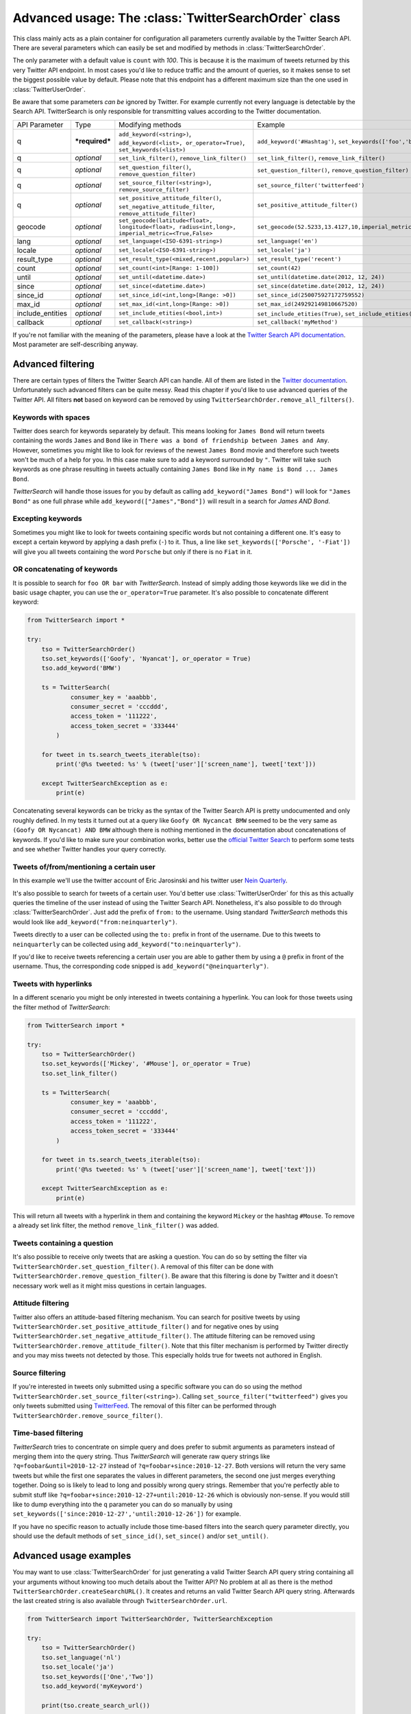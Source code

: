 
Advanced usage: The :class:`TwitterSearchOrder` class
=====================================================

This class mainly acts as a plain container for configuration all parameters currently available by the Twitter Search API. There are several parameters which can easily be set and modified by methods in :class:`TwitterSearchOrder`. 

The only parameter with a default value is ``count`` with *100*. This is because it is the maximum of tweets returned by this very Twitter API endpoint. In most cases you'd like to reduce traffic and the amount of queries, so it makes sense to set the biggest possible value by default. Please note that this endpoint has a different maximum size than the one used in :class:`TwitterUserOrder`.

Be aware that some parameters *can be* ignored by Twitter. For example currently not every language is detectable by the Search API. TwitterSearch is only responsible for transmitting values according to the Twitter documentation.

================ ============== ================================================================================================= =============================================================
API Parameter    Type           Modifying methods                                                                                 Example
---------------- -------------- ------------------------------------------------------------------------------------------------- -------------------------------------------------------------
q                ***required*** ``add_keyword(<string>)``, ``add_keyword(<list>, or_operator=True)``, ``set_keywords(<list>)``    ``add_keyword('#Hashtag')``, ``set_keywords(['foo','bar'])``

---------------- -------------- ------------------------------------------------------------------------------------------------- -------------------------------------------------------------
q                *optional*     ``set_link_filter()``, ``remove_link_filter()``                                                   ``set_link_filter()``, ``remove_link_filter()``
---------------- -------------- ------------------------------------------------------------------------------------------------- -------------------------------------------------------------
q                *optional*     ``set_question_filter()``, ``remove_question_filter)``                                            ``set_question_filter()``, ``remove_question_filter)`` 
---------------- -------------- ------------------------------------------------------------------------------------------------- -------------------------------------------------------------
q                *optional*     ``set_source_filter(<string>)``, ``remove_source_filter)``                                        ``set_source_filter('twitterfeed')``
---------------- -------------- ------------------------------------------------------------------------------------------------- -------------------------------------------------------------
q                *optional*     ``set_positive_attitude_filter()``, ``set_negative_attitude_filter``, ``remove_attitude_filter)`` ``set_positive_attitude_filter()``
---------------- -------------- ------------------------------------------------------------------------------------------------- -------------------------------------------------------------
geocode          *optional*     ``set_geocode(latitude<float>, longitude<float>, radius<int,long>, imperial_metric=<True,False>`` ``set_geocode(52.5233,13.4127,10,imperial_metric=True)``
---------------- -------------- ------------------------------------------------------------------------------------------------- -------------------------------------------------------------
lang             *optional*     ``set_language(<ISO-6391-string>)``                                                               ``set_language('en')``
---------------- -------------- ------------------------------------------------------------------------------------------------- -------------------------------------------------------------
locale           *optional*     ``set_locale(<ISO-6391-string>)``                                                                 ``set_locale('ja')``
---------------- -------------- ------------------------------------------------------------------------------------------------- -------------------------------------------------------------
result_type      *optional*     ``set_result_type(<mixed,recent,popular>)``                                                       ``set_result_type('recent')``
---------------- -------------- ------------------------------------------------------------------------------------------------- -------------------------------------------------------------
count            *optional*     ``set_count(<int>[Range: 1-100])``                                                                ``set_count(42)``
---------------- -------------- ------------------------------------------------------------------------------------------------- -------------------------------------------------------------
until            *optional*     ``set_until(<datetime.date>)``                                                                    ``set_until(datetime.date(2012, 12, 24))``
---------------- -------------- ------------------------------------------------------------------------------------------------- -------------------------------------------------------------
since            *optional*     ``set_since(<datetime.date>)``                                                                    ``set_since(datetime.date(2012, 12, 24))``
---------------- -------------- ------------------------------------------------------------------------------------------------- -------------------------------------------------------------
since_id         *optional*     ``set_since_id(<int,long>[Range: >0])``                                                           ``set_since_id(250075927172759552)``
---------------- -------------- ------------------------------------------------------------------------------------------------- -------------------------------------------------------------
max_id           *optional*     ``set_max_id(<int,long>[Range: >0])``                                                             ``set_max_id(249292149810667520)``
---------------- -------------- ------------------------------------------------------------------------------------------------- -------------------------------------------------------------
include_entities *optional*     ``set_include_etities(<bool,int>)``                                                               ``set_include_etities(True)``, ``set_include_etities(1)``
---------------- -------------- ------------------------------------------------------------------------------------------------- -------------------------------------------------------------
callback         *optional*     ``set_callback(<string>)``                                                                        ``set_callback('myMethod')``
================ ============== ================================================================================================= =============================================================

If you're not familiar with the meaning of the parameters, please have a look at the `Twitter Search API documentation <https://dev.twitter.com/docs/api/1.1/get/search/tweets>`_. Most parameter are self-describing anyway. 


Advanced filtering
------------------

There are certain types of filters the Twitter Search API can handle. All of them are listed in the `Twitter documentation <https://dev.twitter.com/rest/public/search>`_. Unfortunately such advanced filters can be quite messy. Read this chapter if you'd like to use advanced queries of the Twitter API. All filters **not** based on keyword can be removed by using ``TwitterSearchOrder.remove_all_filters()``.

Keywords with spaces
~~~~~~~~~~~~~~~~~~~~

Twitter does search for keywords separately by default. This means looking for ``James Bond`` will return tweets containing the words ``James`` and ``Bond`` like in ``There was a bond of friendship between James and Amy``. However, sometimes you might like to look for reviews of the newest ``James Bond`` movie and therefore such tweets won't be much of a help for you. In this case make sure to add a keyword surrounded by ``"``. Twitter will take such keywords as one phrase resulting in tweets actually containing ``James Bond`` like in ``My name is Bond ... James Bond``.

*TwitterSearch* will handle those issues for you by default as calling ``add_keyword("James Bond")`` will look for ``"James Bond"`` as one full phrase while ``add_keyword(["James","Bond"])`` will result in a search for `James AND Bond`.

Excepting keywords
~~~~~~~~~~~~~~~~~~

Sometimes you might like to look for tweets containing specific words but not containing a different one. It's easy to except a certain keyword by applying a dash prefix (``-``) to it. Thus, a line like ``set_keywords(['Porsche', '-Fiat'])`` will give you all tweets containing the word ``Porsche`` but only if there is no ``Fiat`` in it.

OR concatenating of keywords
~~~~~~~~~~~~~~~~~~~~~~~~~~~~~

It is possible to search for ``foo OR bar`` with *TwitterSearch*. Instead of simply adding those keywords like we did in the basic usage chapter, you can use the ``or_operator=True`` parameter. It's also possible to concatenate different keyword:

.. code-block:: python

    from TwitterSearch import *
    
    try:
        tso = TwitterSearchOrder()
        tso.set_keywords(['Goofy', 'Nyancat'], or_operator = True)
        tso.add_keyword('BMW')
        
        ts = TwitterSearch(
                consumer_key = 'aaabbb',
                consumer_secret = 'cccddd',
                access_token = '111222',
                access_token_secret = '333444'
            )
        
        for tweet in ts.search_tweets_iterable(tso):
            print('@%s tweeted: %s' % (tweet['user']['screen_name'], tweet['text']))
    
        except TwitterSearchException as e:
            print(e)

Concatenating several keywords can be tricky as the syntax of the Twitter Search API is pretty undocumented and only roughly defined. In my tests it turned out at a query like ``Goofy OR Nycancat BMW`` seemed to be the very same as ``(Goofy OR Nycancat) AND BMW`` although there is nothing mentioned in the documentation about concatenations of keywords. If you'd like to make sure your combination works, better use the `official Twitter Search <https://twitter.com/search-home>`_ to perform some tests and see whether Twitter handles your query correctly.


Tweets of/from/mentioning a certain user
~~~~~~~~~~~~~~~~~~~~~~~~~~~~~~~~~~~~~~~~

In this example we'll use the twitter account of Eric Jarosinski and his twitter user `Nein Quarterly <https://twitter.com/neinquarterly>`_.

It's also possible to search for tweets of a certain user. You'd better use :class:`TwitterUserOrder` for this as this actually queries the timeline of the user instead of using the Twitter Search API. Nonetheless, it's also possible to do through :class:`TwitterSearchOrder`. Just add the prefix of ``from:`` to the username. Using standard *TwitterSearch* methods this would look like ``add_keyword("from:neinquarterly")``.

Tweets directly to a user can be collected using the ``to:`` prefix in front of the username. Due to this tweets to ``neinquarterly`` can be collected using ``add_keyword("to:neinquarterly")``.

If you'd like to receive tweets referencing a certain user you are able to gather them by using a ``@`` prefix in front of the username.  Thus, the corresponding code snipped is ``add_keyword("@neinquarterly")``.

Tweets with hyperlinks
~~~~~~~~~~~~~~~~~~~~~~

In a different scenario you might be only interested in tweets containing a hyperlink. You can look for those tweets using the filter method of *TwitterSearch*:

.. code-block:: python

    from TwitterSearch import *
    
    try:
        tso = TwitterSearchOrder()
        tso.set_keywords(['Mickey', '#Mouse'], or_operator = True)
        tso.set_link_filter()
        
        ts = TwitterSearch(
                consumer_key = 'aaabbb',
                consumer_secret = 'cccddd',
                access_token = '111222',
                access_token_secret = '333444'
            )
        
        for tweet in ts.search_tweets_iterable(tso):
            print('@%s tweeted: %s' % (tweet['user']['screen_name'], tweet['text']))
    
        except TwitterSearchException as e:
            print(e)


This will return all tweets with a hyperlink in them and containing the keyword ``Mickey`` or the hashtag ``#Mouse``. To remove a already set link filter, the method ``remove_link_filter()`` was added.

Tweets containing a question
~~~~~~~~~~~~~~~~~~~~~~~~~~~~

It's also possible to receive only tweets that are asking a question. You can do so by setting the filter via ``TwitterSearchOrder.set_question_filter()``. A removal of this filter can be done with ``TwitterSearchOrder.remove_question_filter()``. Be aware that this filtering is done by Twitter and it doesn't necessary work well as it might miss questions in certain languages.

Attitude filtering
~~~~~~~~~~~~~~~~~~

Twitter also offers an attitude-based filtering mechanism. You can search for positive tweets by using ``TwitterSearchOrder.set_positive_attitude_filter()`` and for negative ones by using ``TwitterSearchOrder.set_negative_attitude_filter()``. The attitude filtering can be removed using ``TwitterSearchOrder.remove_attitude_filter()``. Note that this filter mechanism is performed by Twitter directly and you may miss tweets not detected by those. This especially holds true for tweets not authored in English.

Source filtering
~~~~~~~~~~~~~~~~

If you're interested in tweets only submitted using a specific software you can do so using the method ``TwitterSearchOrder.set_source_filter(<string>)``. Calling ``set_source_filter("twitterfeed")`` gives you only tweets submitted using `TwitterFeed <http://twitterfeed.com/>`_. The removal of this filter can be performed through ``TwitterSearchOrder.remove_source_filter()``.

Time-based filtering
~~~~~~~~~~~~~~~~~~~~

*TwitterSearch* tries to concentrate on simple query and does prefer to submit arguments as parameters instead of merging them into the query string. Thus *TwitterSearch* will generate raw query strings like ``?q=foobar&until=2010-12-27`` instead of ``?q=foobar+since:2010-12-27``. Both versions will return the very same tweets but while the first one separates the values in different parameters, the second one just merges everything together. Doing so is likely to lead to long and possibly wrong query strings. Remember that you're perfectly able to submit stuff like ``?q=foobar+since:2010-12-27+until:2010-12-26`` which is obviously non-sense. If you would still like to dump everything into the ``q`` parameter you can do so manually by using ``set_keywords(['since:2010-12-27','until:2010-12-26'])`` for example.

If you have no specific reason to actually include those time-based filters into the search query parameter directly, you should use the default methods of ``set_since_id()``, ``set_since()`` and/or ``set_until()``.

Advanced usage examples
-----------------------

You may want to use :class:`TwitterSearchOrder` for just generating a valid Twitter Search API query string containing all your arguments without knowing too much details about the Twitter API? No problem at all as there is the method ``TwitterSearchOrder.createSearchURL()``. It creates and returns an valid Twitter Search API query string. Afterwards the last created string is also available through ``TwitterSearchOrder.url``.

.. code-block:: python

  from TwitterSearch import TwitterSearchOrder, TwitterSearchException
  
  try:
      tso = TwitterSearchOrder()
      tso.set_language('nl')
      tso.set_locale('ja')
      tso.set_keywords(['One','Two'])
      tso.add_keyword('myKeyword')
  
      print(tso.create_search_url())
  
  except TwitterSearchException as e:
        print(e)

You'll receive ``?q=One+Two+myKeyword&count=100&lang=nl&locale=ja`` as result. Now you are free to use this string for manually querying Twitter (or any other API using the same parameter as Twitter does).

Maybe you would like to create another :class:`TwitterSearchOrder` instance with a slightly different URL.

.. code-block:: python
  
  from TwitterSearch import TwitterSearchOrder, TwitterSearchException
  
  try:
      tso = TwitterSearchOrder()
      tso.set_language('nl')
      tso.set_locale('ja')
      tso.set_keywords(['One','Two'])
      tso.add_keyword('myKeyword')
  
      querystr = tso.create_search_url()
  
      # create a new TwitterSearchOrder based on the old query string and work with it
      tso2 = TwitterSearchOrder()
      tso2.set_search_url(querystr + '&result_type=mixed&include_entities=true')
      tso2.set_locale('en')
      print(tso2.create_search_url())
  
  except TwitterSearchException as e:
     print(e)

This piece of code will finally result in an output of ``?q=One+Two+myKeyword&count=100&lang=nl&locale=en&result_type=mixed&include_entities=true``.

Please be aware that the sense of arguments given by ``set_search_url()`` is not checked. Due to this it is perfectly valid to to stuff like ``set_search_url('q=Not+my+department&count=1731&locale=Canada&foo=bar')``. When manually setting the string, the leading ``?`` sign is optional.

Such stuff doesn't make much sense when querying Twitter. However, there may be cases when you're using TwitterSearch is some exotic context where this behavior is needed to avoid the regular checks of the :class:`TwitterSearchOrder` methods. 

Be aware that if you're using ``set_search_url()`` all previous configured parameters are lost.

